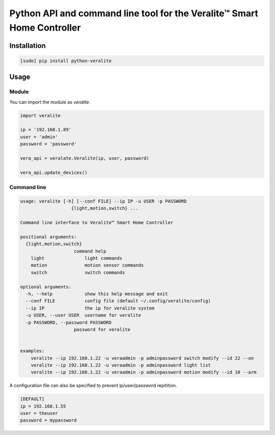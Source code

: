 ========================================================================
Python API and command line tool for the Veralite™ Smart Home Controller
========================================================================

.. image:: https://img.shields.io/pypi/v/python-veralite.svg
   :target: https://pypi.python.org/pypi/python-veralite
   :alt: PyPI Version

.. image:: https://travis-ci.org/zgreatone/python-veralite.svg?branch=master
   :target: https://travis-ci.org/zgreatone/python-veralite
   :alt: Build Status

.. image:: https://img.shields.io/pypi/dm/python-veralite.svg
   :target: https://pypi.python.org/pypi/python-veralite
   :alt: PyPI Monthly downloads

.. image:: https://img.shields.io/codecov/c/github/zgreatone/python-veralite/master.svg
   :target: http://codecov.io/github/zgreatone/python-veralite?branch=master
   :alt: Coverage report

Installation
============

.. code-block:: bash

    [sudo] pip install python-veralite


Usage
=====

Module
------

You can import the module as `veralite`.

.. code-block:: python

    import veralite

    ip = '192.168.1.89'
    user = 'admin'
    password = 'password'

    vera_api = veralate.Veralite(ip, user, password)

    vera_api.update_devices()


Command line
------------

.. code-block:: bash

    usage: veralite [-h] [--conf FILE] --ip IP -u USER -p PASSWORD
                       {light,motion,switch} ...

    Command line interface to Veralite™ Smart Home Controller

    positional arguments:
      {light,motion,switch}
                        command help
        light               light commands
        motion              motion sensor commands
        switch              switch commands

    optional arguments:
      -h, --help            show this help message and exit
      --conf FILE           config file (default ~/.config/veralite/config)
      --ip IP               the ip for veralite system
      -u USER, --user USER  username for veralite
      -p PASSWORD, --password PASSWORD
                        password for veralite


    examples:
        veralite --ip 192.168.1.22 -u veraadmin -p adminpassword switch modify --id 22 --on
        veralite --ip 192.168.1.22 -u veraadmin -p adminpassword light list
        veralite --ip 192.168.1.22 -u veraadmin -p adminpassword motion modify --id 10 --arm


A configuration file can also be specified to prevent ip/user/password repitition.


.. code-block:: ini

    [DEFAULT]
    ip = 192.168.1.55
    user = theuser
    password = mypassword
